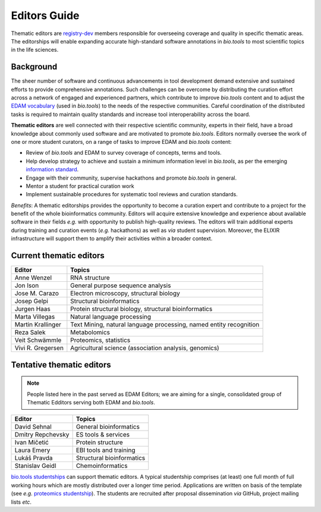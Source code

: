 Editors Guide
=============

Thematic editors are `registry-dev <http://biotools.readthedocs.io/en/latest/governance.html#registry-dev>`_ members responsible for overseeing coverage and quality in specific thematic areas. The editorships will enable expanding accurate high-standard software annotations in *bio.tools* to most scientific topics in the life sciences.  

Background
----------
The sheer number of software and continuous advancements in tool development demand extensive and sustained efforts to provide comprehensive annotations. Such challenges can be overcome by distributing the curation effort across a network of engaged and experienced partners, which contribute to improve *bio.tools* content and to adjust the `EDAM vocabulary <https://github.com/edamontology/edamontology>`_ (used in *bio.tools*) to the needs of the respective communities. Careful coordination of the distributed tasks is required to maintain quality standards and increase tool interoperability across the board.

**Thematic editors** are well connected with their respective scientific community, experts in their field, have a broad knowledge about commonly used software and are motivated to promote *bio.tools*. Editors normally oversee the work of one or more student curators, on a range of tasks to improve EDAM and *bio.tools* content:

* Review of *bio.tools* and EDAM to survey coverage of concepts, terms and tools.
* Help develop strategy to achieve and sustain a minimum information level in *bio.tools*, as per the emerging `information standard <https://bio-tools.github.io/Tool-Information-Standard/>`_. 
* Engage with their community, supervise hackathons and promote *bio.tools* in general.
* Mentor a student for practical curation work
* Implement sustainable procedures for systematic tool reviews and curation standards.

*Benefits*: A thematic editorships provides the opportunity to become a curation expert and contribute to a project for the benefit of the whole bioinformatics community. Editors will acquire extensive knowledge and experience about available software in their fields *e.g.* with opportunity to publish high-quality reviews. The editors will train additional experts during training and curation events (*e.g.* hackathons) as well as *via* student supervision. Moreover, the ELIXIR infrastructure will support them to amplify their activities within a broader context.

Current thematic editors
------------------------

================= ==================================================================
Editor            Topics
================= ==================================================================
Anne Wenzel       RNA structure
Jon Ison          General purpose sequence analysis
Jose M. Carazo    Electron microscopy, structural biology
Josep Gelpi       Structural bioinformatics
Jurgen Haas       Protein structural biology, structural bioinformatics
Marta Villegas    Natural language processing
Martin Krallinger Text Mining, natural language processing, named entity recognition
Reza Salek        Metabolomics
Veit Schwämmle    Proteomics, statistics
Vivi R. Gregersen Agricultural science (association analysis, genomics)
================= ==================================================================


Tentative thematic editors
--------------------------

.. note:: People listed here in the past served as EDAM Editors; we are aiming for a single, consolidated group of Thematic Edditors serving both EDAM and *bio.tools*.

================= ==================================================================
Editor            Topics
================= ==================================================================
David Sehnal      General bioinformatics
Dmitry Repchevsky ES tools & services
Ivan Mičetić      Protein structure
Laura Emery       EBI tools and training
Lukáš Pravda      Structural bioinformatics
Stanislav Geidl   Chemoinformatics 
================= ==================================================================


`bio.tools studentships <http://biotools.readthedocs.io/en/latest/studentships.html>`_ can support thematic editors.  A typical studentship comprises (at least) one full month of full working hours which are mostly distributed over a longer time period. Applications are written on basis of the template (see *e.g.*  `proteomics studentship <https://github.com/bio-tools/Studentships/blob/master/proteomics_software.pdf>`_).  The students are recruited after proposal dissemination *via* GitHub, project mailing lists *etc*.
